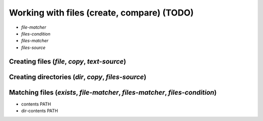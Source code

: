 ===============================================================================
Working with files (create, compare) (TODO)
===============================================================================


- `file-matcher`
- `files-condition`
- `files-matcher`
- `files-source`

Creating files (`file`, `copy`, `text-source`)
===============================================================================


Creating directories (`dir`, `copy`, `files-source`)
===============================================================================


Matching files (`exists`, `file-matcher`, `files-matcher`, `files-condition`)
===============================================================================

- contents PATH
- dir-contents PATH
